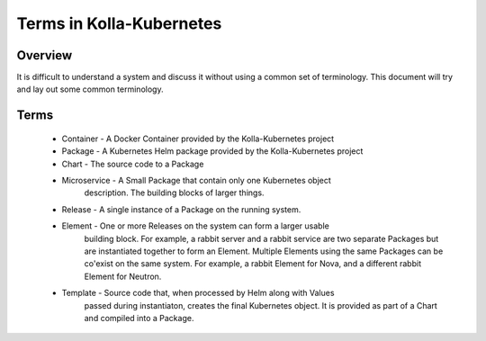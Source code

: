 .. _terms:

=========================
Terms in Kolla-Kubernetes
=========================

Overview
========

It is difficult to understand a system and discuss it without using a common
set of terminology. This document will try and lay out some common terminology.

Terms
=====

 * Container - A Docker Container provided by the Kolla-Kubernetes project
 * Package - A Kubernetes Helm package provided by the Kolla-Kubernetes project
 * Chart - The source code to a Package
 * Microservice - A Small Package that contain only one Kubernetes object
                  description. The building blocks of larger things.
 * Release - A single instance of a Package on the running system.
 * Element - One or more Releases on the system can form a larger usable
             building block. For example, a rabbit server and a rabbit service
             are two separate Packages but are instantiated together to form an
             Element. Multiple Elements using the same Packages can be
             co'exist on the same system. For example, a rabbit Element for
             Nova, and a different rabbit Element for Neutron.
 * Template - Source code that, when processed by Helm along with Values
              passed during instantiaton, creates the final Kubernetes object.
              It is provided as part of a Chart and compiled into a Package.
